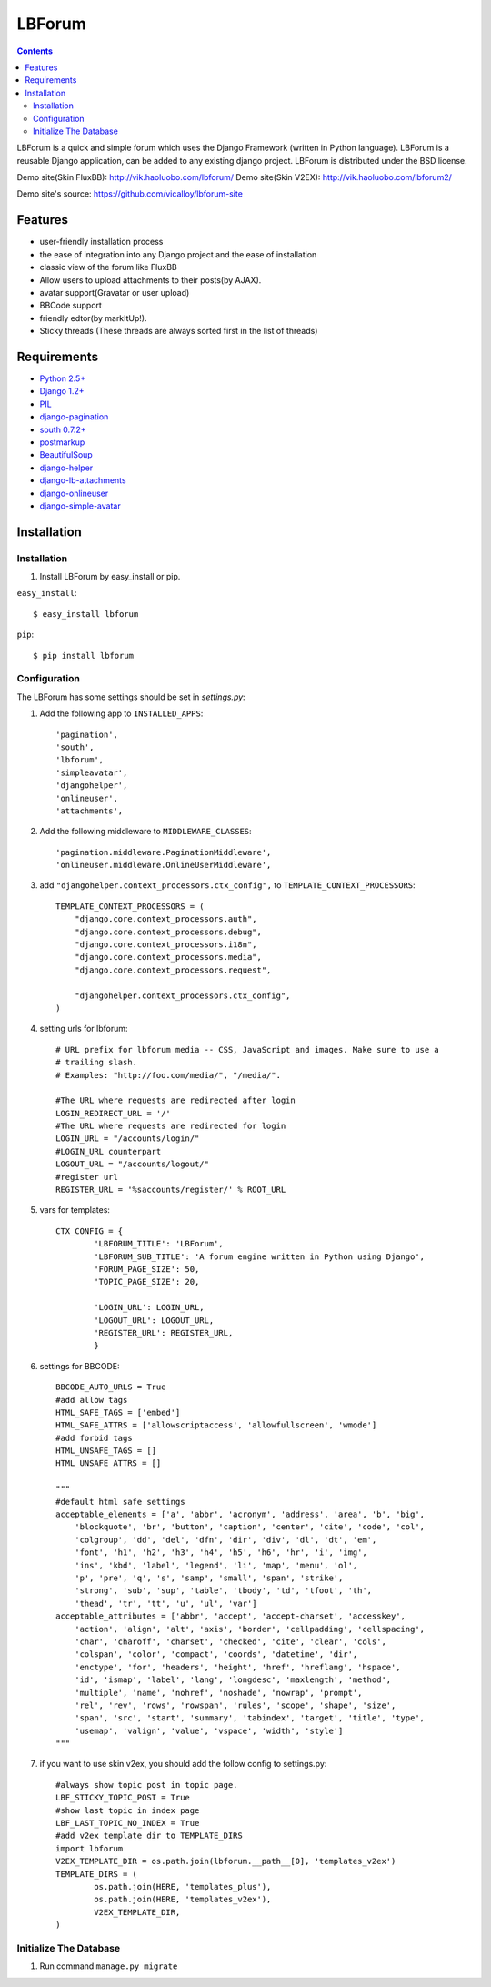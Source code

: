 =======
LBForum
=======

.. contents::

.. |rst| replace:: :emphasis:`re`\ :strong:`Structured`\ :sup:`Text`

LBForum is a quick and simple forum which uses the Django Framework (written 
in Python language). LBForum is a reusable Django application, can be added 
to any existing django project.
LBForum is distributed under the BSD license. 

Demo site(Skin FluxBB): http://vik.haoluobo.com/lbforum/
Demo site(Skin V2EX): http://vik.haoluobo.com/lbforum2/

Demo site's source: https://github.com/vicalloy/lbforum-site

Features
========

* user-friendly installation process
* the ease of integration into any Django project and the ease of installation
* classic view of the forum like FluxBB
* Allow users to upload attachments to their posts(by AJAX).
* avatar support(Gravatar or user upload)
* BBCode support
* friendly edtor(by markItUp!).
* Sticky threads (These threads are always sorted first in the list of threads)

Requirements
============

* `Python 2.5+`_
* `Django 1.2+`_
* PIL_
* django-pagination_
* `south 0.7.2+`_
* postmarkup_
* BeautifulSoup_
* django-helper_
* django-lb-attachments_
* django-onlineuser_
* django-simple-avatar_

.. _`Python 2.5+`: http://python.org/
.. _`Django 1.2+`: http://www.djangoproject.com/
.. _PIL: http://www.pythonware.com/products/pil/
.. _django-pagination: http://code.google.com/p/django-pagination/
.. _`south 0.7.2+`: http://south.aeracode.org/
.. _BeautifulSoup: http://www.crummy.com/software/BeautifulSoup/
.. _postmarkup: http://code.google.com/p/postmarkup/
.. _django-helper: https://github.com/vicalloy/django-helper
.. _django-lb-attachments: https://github.com/vicalloy/django-lb-attachments
.. _django-onlineuser: https://github.com/vicalloy/onlineuser
.. _django-simple-avatar: https://github.com/vicalloy/django-simple-avatar

Installation
============

Installation
------------

#. Install LBForum by easy_install or pip.

``easy_install``::

    $ easy_install lbforum

``pip``::

    $ pip install lbforum

Configuration
-------------

The LBForum has some settings should be set in `settings.py`:

#. Add the following app to ``INSTALLED_APPS``::

    'pagination', 
    'south',
    'lbforum',
    'simpleavatar',
    'djangohelper',
    'onlineuser',
    'attachments',

#. Add the following middleware to ``MIDDLEWARE_CLASSES``::

    'pagination.middleware.PaginationMiddleware',
    'onlineuser.middleware.OnlineUserMiddleware',
    
#. add ``"djangohelper.context_processors.ctx_config",`` to ``TEMPLATE_CONTEXT_PROCESSORS``::

    TEMPLATE_CONTEXT_PROCESSORS = (
        "django.core.context_processors.auth",
        "django.core.context_processors.debug",
        "django.core.context_processors.i18n",
        "django.core.context_processors.media",
        "django.core.context_processors.request",

        "djangohelper.context_processors.ctx_config",
    )

#. setting urls for lbforum::
    
    # URL prefix for lbforum media -- CSS, JavaScript and images. Make sure to use a
    # trailing slash.
    # Examples: "http://foo.com/media/", "/media/".    
    
    #The URL where requests are redirected after login
    LOGIN_REDIRECT_URL = '/'
    #The URL where requests are redirected for login
    LOGIN_URL = "/accounts/login/"
    #LOGIN_URL counterpart
    LOGOUT_URL = "/accounts/logout/"
    #register url 
    REGISTER_URL = '%saccounts/register/' % ROOT_URL
    
#. vars for templates::

    CTX_CONFIG = {
            'LBFORUM_TITLE': 'LBForum',
            'LBFORUM_SUB_TITLE': 'A forum engine written in Python using Django',
            'FORUM_PAGE_SIZE': 50,
            'TOPIC_PAGE_SIZE': 20,
    
            'LOGIN_URL': LOGIN_URL,
            'LOGOUT_URL': LOGOUT_URL,
            'REGISTER_URL': REGISTER_URL,
            }
            
#. settings for BBCODE::

    BBCODE_AUTO_URLS = True
    #add allow tags
    HTML_SAFE_TAGS = ['embed']
    HTML_SAFE_ATTRS = ['allowscriptaccess', 'allowfullscreen', 'wmode']
    #add forbid tags
    HTML_UNSAFE_TAGS = []
    HTML_UNSAFE_ATTRS = []
    
    """
    #default html safe settings 
    acceptable_elements = ['a', 'abbr', 'acronym', 'address', 'area', 'b', 'big',
        'blockquote', 'br', 'button', 'caption', 'center', 'cite', 'code', 'col',
        'colgroup', 'dd', 'del', 'dfn', 'dir', 'div', 'dl', 'dt', 'em',
        'font', 'h1', 'h2', 'h3', 'h4', 'h5', 'h6', 'hr', 'i', 'img', 
        'ins', 'kbd', 'label', 'legend', 'li', 'map', 'menu', 'ol', 
        'p', 'pre', 'q', 's', 'samp', 'small', 'span', 'strike',
        'strong', 'sub', 'sup', 'table', 'tbody', 'td', 'tfoot', 'th',
        'thead', 'tr', 'tt', 'u', 'ul', 'var']
    acceptable_attributes = ['abbr', 'accept', 'accept-charset', 'accesskey',
        'action', 'align', 'alt', 'axis', 'border', 'cellpadding', 'cellspacing',
        'char', 'charoff', 'charset', 'checked', 'cite', 'clear', 'cols',
        'colspan', 'color', 'compact', 'coords', 'datetime', 'dir', 
        'enctype', 'for', 'headers', 'height', 'href', 'hreflang', 'hspace',
        'id', 'ismap', 'label', 'lang', 'longdesc', 'maxlength', 'method',
        'multiple', 'name', 'nohref', 'noshade', 'nowrap', 'prompt', 
        'rel', 'rev', 'rows', 'rowspan', 'rules', 'scope', 'shape', 'size',
        'span', 'src', 'start', 'summary', 'tabindex', 'target', 'title', 'type',
        'usemap', 'valign', 'value', 'vspace', 'width', 'style']
    """
    
#. if you want to use skin v2ex, you should add the follow config to settings.py::

    #always show topic post in topic page.
    LBF_STICKY_TOPIC_POST = True
    #show last topic in index page
    LBF_LAST_TOPIC_NO_INDEX = True
    #add v2ex template dir to TEMPLATE_DIRS
    import lbforum
    V2EX_TEMPLATE_DIR = os.path.join(lbforum.__path__[0], 'templates_v2ex')
    TEMPLATE_DIRS = (
            os.path.join(HERE, 'templates_plus'),
            os.path.join(HERE, 'templates_v2ex'),
            V2EX_TEMPLATE_DIR,
    )
    
Initialize The Database
-----------------------

#. Run command ``manage.py migrate``
